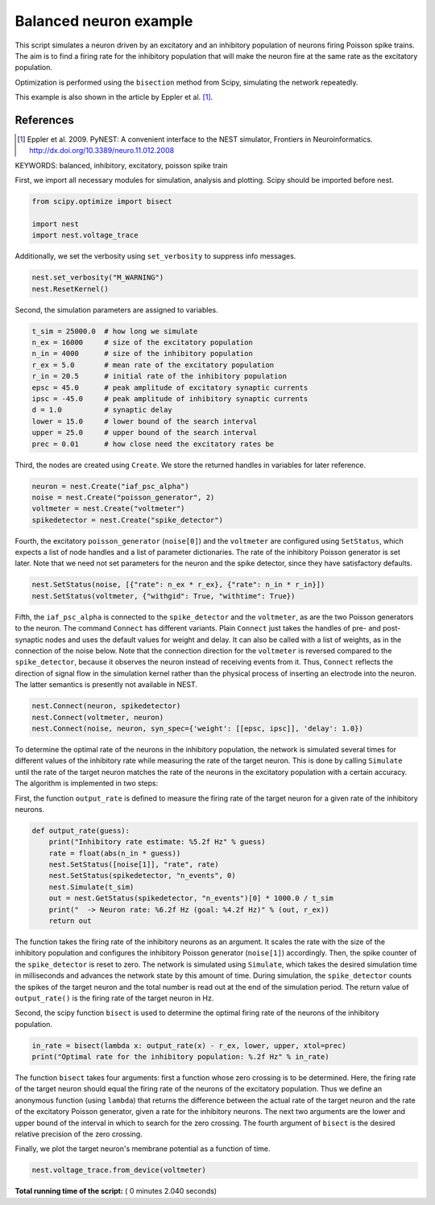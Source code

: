 

.. _sphx_glr_auto_examples_plot_balanced_NEWformat.py:

Balanced neuron example
------------------------------

This script simulates a neuron driven by an excitatory and an
inhibitory population of neurons firing Poisson spike trains. The aim
is to find a firing rate for the inhibitory population that will make
the neuron fire at the same rate as the excitatory population.

Optimization is performed using the ``bisection`` method from Scipy,
simulating the network repeatedly.

This example is also shown in the article by Eppler et al. [1]_.

References
~~~~~~~~~~

.. [1] Eppler et al. 2009. PyNEST: A convenient interface to the NEST simulator,
  Frontiers in Neuroinformatics. http://dx.doi.org/10.3389/neuro.11.012.2008

KEYWORDS: balanced, inhibitory, excitatory, poisson spike train



First, we import all necessary modules for simulation, analysis and
plotting. Scipy should be imported before nest.



.. code-block:: python


    from scipy.optimize import bisect

    import nest
    import nest.voltage_trace







Additionally, we set the verbosity using ``set_verbosity`` to
suppress info messages.



.. code-block:: python


    nest.set_verbosity("M_WARNING")
    nest.ResetKernel()







Second, the simulation parameters are assigned to variables.



.. code-block:: python


    t_sim = 25000.0  # how long we simulate
    n_ex = 16000     # size of the excitatory population
    n_in = 4000      # size of the inhibitory population
    r_ex = 5.0       # mean rate of the excitatory population
    r_in = 20.5      # initial rate of the inhibitory population
    epsc = 45.0      # peak amplitude of excitatory synaptic currents
    ipsc = -45.0     # peak amplitude of inhibitory synaptic currents
    d = 1.0          # synaptic delay
    lower = 15.0     # lower bound of the search interval
    upper = 25.0     # upper bound of the search interval
    prec = 0.01      # how close need the excitatory rates be







Third, the nodes are created using ``Create``. We store the returned
handles in variables for later reference.



.. code-block:: python


    neuron = nest.Create("iaf_psc_alpha")
    noise = nest.Create("poisson_generator", 2)
    voltmeter = nest.Create("voltmeter")
    spikedetector = nest.Create("spike_detector")







Fourth, the excitatory ``poisson_generator`` (``noise[0]``) and the
``voltmeter`` are configured using ``SetStatus``, which expects a list of
node handles and a list of parameter dictionaries. The rate of the
inhibitory Poisson generator is set later. Note that we need not set
parameters for the neuron and the spike detector, since they have
satisfactory defaults.



.. code-block:: python


    nest.SetStatus(noise, [{"rate": n_ex * r_ex}, {"rate": n_in * r_in}])
    nest.SetStatus(voltmeter, {"withgid": True, "withtime": True})







Fifth, the ``iaf_psc_alpha`` is connected to the ``spike_detector`` and the
``voltmeter``, as are the two Poisson generators to the neuron. The
command ``Connect`` has different variants. Plain ``Connect`` just takes
the handles of pre- and post-synaptic nodes and uses the default
values for weight and delay. It can also be called with a list of
weights, as in the connection of the noise below.
Note that the connection direction for the ``voltmeter`` is
reversed compared to the ``spike_detector``, because it observes the
neuron instead of receiving events from it. Thus, ``Connect`` reflects
the direction of signal flow in the simulation kernel rather than the
physical process of inserting an electrode into the neuron. The latter
semantics is presently not available in NEST.



.. code-block:: python


    nest.Connect(neuron, spikedetector)
    nest.Connect(voltmeter, neuron)
    nest.Connect(noise, neuron, syn_spec={'weight': [[epsc, ipsc]], 'delay': 1.0})







To determine the optimal rate of the neurons in the inhibitory
population, the network is simulated several times for different
values of the inhibitory rate while measuring the rate of the target
neuron. This is done by calling ``Simulate`` until the rate of the
target neuron matches the rate of the neurons in the excitatory
population with a certain accuracy. The algorithm is implemented in
two steps:

First, the function ``output_rate`` is defined to measure the firing
rate of the target neuron for a given rate of the inhibitory neurons.



.. code-block:: python



    def output_rate(guess):
        print("Inhibitory rate estimate: %5.2f Hz" % guess)
        rate = float(abs(n_in * guess))
        nest.SetStatus([noise[1]], "rate", rate)
        nest.SetStatus(spikedetector, "n_events", 0)
        nest.Simulate(t_sim)
        out = nest.GetStatus(spikedetector, "n_events")[0] * 1000.0 / t_sim
        print("  -> Neuron rate: %6.2f Hz (goal: %4.2f Hz)" % (out, r_ex))
        return out







The function takes the firing rate of the inhibitory neurons as an
argument. It scales the rate with the size of the inhibitory
population and configures the inhibitory Poisson generator
(``noise[1]``) accordingly. Then, the spike counter of the
``spike_detector`` is reset to zero. The network is simulated using
``Simulate``, which takes the desired simulation time in milliseconds
and advances the network state by this amount of time. During
simulation, the ``spike_detector`` counts the spikes of the target
neuron and the total number is read out at the end of the simulation
period. The return value of ``output_rate()`` is the firing rate of
the target neuron in Hz.

Second, the scipy function ``bisect`` is used to determine the optimal
firing rate of the neurons of the inhibitory population.



.. code-block:: python


    in_rate = bisect(lambda x: output_rate(x) - r_ex, lower, upper, xtol=prec)
    print("Optimal rate for the inhibitory population: %.2f Hz" % in_rate)





.. rst-class:: sphx-glr-script-out

 Out::

    Inhibitory rate estimate: 15.00 Hz
      -> Neuron rate: 347.64 Hz (goal: 5.00 Hz)
    Inhibitory rate estimate: 25.00 Hz
      -> Neuron rate:   0.04 Hz (goal: 5.00 Hz)
    Inhibitory rate estimate: 20.00 Hz
      -> Neuron rate:  37.04 Hz (goal: 5.00 Hz)
    Inhibitory rate estimate: 22.50 Hz
      -> Neuron rate:   0.00 Hz (goal: 5.00 Hz)
    Inhibitory rate estimate: 21.25 Hz
      -> Neuron rate:   0.92 Hz (goal: 5.00 Hz)
    Inhibitory rate estimate: 20.62 Hz
      -> Neuron rate:   7.32 Hz (goal: 5.00 Hz)
    Inhibitory rate estimate: 20.94 Hz
      -> Neuron rate:   3.48 Hz (goal: 5.00 Hz)
    Inhibitory rate estimate: 20.78 Hz
      -> Neuron rate:   3.92 Hz (goal: 5.00 Hz)
    Inhibitory rate estimate: 20.70 Hz
      -> Neuron rate:   6.04 Hz (goal: 5.00 Hz)
    Inhibitory rate estimate: 20.74 Hz
      -> Neuron rate:   5.76 Hz (goal: 5.00 Hz)
    Inhibitory rate estimate: 20.76 Hz
      -> Neuron rate:   5.24 Hz (goal: 5.00 Hz)
    Inhibitory rate estimate: 20.77 Hz
      -> Neuron rate:   5.28 Hz (goal: 5.00 Hz)
    Optimal rate for the inhibitory population: 20.77 Hz


The function ``bisect`` takes four arguments: first a function whose
zero crossing is to be determined. Here, the firing rate of the target
neuron should equal the firing rate of the neurons of the excitatory
population. Thus we define an anonymous function (using ``lambda``)
that returns the difference between the actual rate of the target
neuron and the rate of the excitatory Poisson generator, given a rate
for the inhibitory neurons. The next two arguments are the lower and
upper bound of the interval in which to search for the zero
crossing. The fourth argument of ``bisect`` is the desired relative
precision of the zero crossing.

Finally, we plot the target neuron's membrane potential as a function
of time.



.. code-block:: python


    nest.voltage_trace.from_device(voltmeter)



.. image:: /auto_examples/images/sphx_glr_plot_balanced_NEWformat_001.png
    :align: center




**Total running time of the script:** ( 0 minutes  2.040 seconds)



.. only :: html

 .. container:: sphx-glr-footer


  .. container:: sphx-glr-download

     :download:`Download Python source code: plot_balanced_NEWformat.py <plot_balanced_NEWformat.py>`



  .. container:: sphx-glr-download

     :download:`Download Jupyter notebook: plot_balanced_NEWformat.ipynb <plot_balanced_NEWformat.ipynb>`


.. only:: html

 .. rst-class:: sphx-glr-signature

    `Gallery generated by Sphinx-Gallery <https://sphinx-gallery.readthedocs.io>`_
